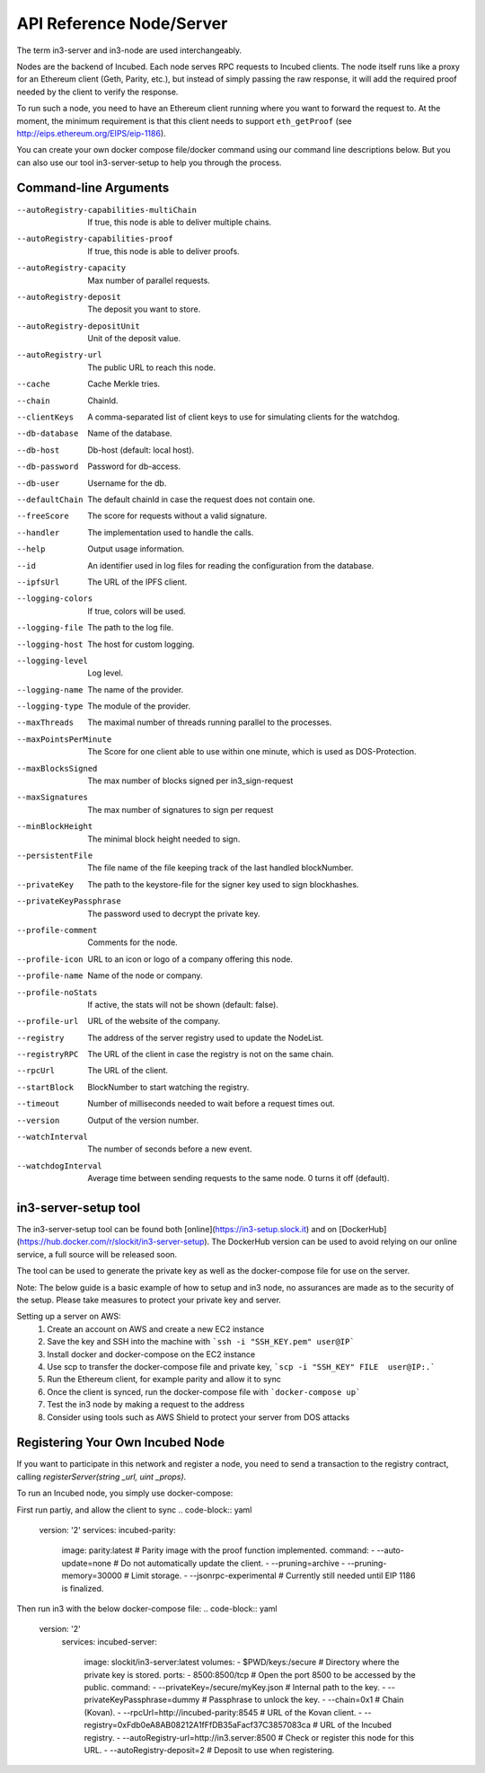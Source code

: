 *************************
API Reference Node/Server
*************************

The term in3-server and in3-node are used interchangeably.

Nodes are the backend of Incubed. Each node serves RPC requests to Incubed clients. The node itself runs like a proxy for an Ethereum client (Geth, Parity, etc.), but instead of simply passing the raw response, it will add the required proof needed by the client to verify the response.

To run such a node, you need to have an Ethereum client running where you want to forward the request to. At the moment, the minimum requirement is that this client needs to support ``eth_getProof`` (see http://eips.ethereum.org/EIPS/eip-1186).

You can create your own docker compose file/docker command using our command line descriptions below. But you can also use our tool in3-server-setup to help you through the process.

Command-line Arguments
######################

--autoRegistry-capabilities-multiChain   If true, this node is able to deliver multiple chains.
--autoRegistry-capabilities-proof        If true, this node is able to deliver proofs.
--autoRegistry-capacity                  Max number of parallel requests.
--autoRegistry-deposit                   The deposit you want to store.
--autoRegistry-depositUnit               Unit of the deposit value.
--autoRegistry-url                       The public URL to reach this node.
--cache                                  Cache Merkle tries.
--chain                                  ChainId.
--clientKeys                             A comma-separated list of client keys to use for simulating clients for the watchdog.
--db-database                            Name of the database.
--db-host                                Db-host (default: local host).
--db-password                            Password for db-access.
--db-user                                Username for the db.
--defaultChain                           The default chainId in case the request does not contain one.
--freeScore                              The score for requests without a valid signature.
--handler                                The implementation used to handle the calls.
--help                                   Output usage information.
--id                                     An identifier used in log files for reading the configuration from the database.
--ipfsUrl                                The URL of the IPFS client.
--logging-colors                         If true, colors will be used.
--logging-file                           The path to the log file.
--logging-host                           The host for custom logging.
--logging-level                          Log level.
--logging-name                           The name of the provider.
--logging-type                           The module of the provider.
--maxThreads                             The maximal number of threads running parallel to the processes.
--maxPointsPerMinute                     The Score for one client able to use within one minute, which is used as DOS-Protection.
--maxBlocksSigned                        The max number of blocks signed per in3_sign-request
--maxSignatures                          The max number of signatures to sign per request
--minBlockHeight                         The minimal block height needed to sign.
--persistentFile                         The file name of the file keeping track of the last handled blockNumber.
--privateKey                             The path to the keystore-file for the signer key used to sign blockhashes.
--privateKeyPassphrase                   The password used to decrypt the private key.
--profile-comment                        Comments for the node.
--profile-icon                           URL to an icon or logo of a company offering this node.
--profile-name                           Name of the node or company.
--profile-noStats                        If active, the stats will not be shown (default: false).
--profile-url                            URL of the website of the company.
--registry                               The address of the server registry used to update the NodeList.
--registryRPC                            The URL of the client in case the registry is not on the same chain.
--rpcUrl                                 The URL of the client.
--startBlock                             BlockNumber to start watching the registry.
--timeout                                Number of milliseconds needed to wait before a request times out.
--version                                Output of the version number.
--watchInterval                          The number of seconds before a new event.
--watchdogInterval                       Average time between sending requests to the same node. 0 turns it off (default).


in3-server-setup tool
##########################

The in3-server-setup tool can be found both [online](https://in3-setup.slock.it) and on [DockerHub](https://hub.docker.com/r/slockit/in3-server-setup).
The DockerHub version can be used to avoid relying on our online service, a full source will be released soon.

The tool can be used to generate the private key as well as the docker-compose file for use on the server.

Note: The below guide is a basic example of how to setup and in3 node, no assurances are made as to the security of the setup. Please take measures to protect your private key and server.

Setting up a server on AWS:
    1. Create an account on AWS and create a new EC2 instance
    2. Save the key and SSH into the machine with ```ssh -i "SSH_KEY.pem" user@IP```
    3. Install docker and docker-compose on the EC2 instance
    4. Use scp to transfer the docker-compose file and private key, ```scp -i "SSH_KEY" FILE  user@IP:.```
    5. Run the Ethereum client, for example parity and allow it to sync
    6. Once the client is synced, run the docker-compose file with ```docker-compose up```
    7. Test the in3 node by making a request to the address
    8. Consider using tools such as AWS Shield to protect your server from DOS attacks


Registering Your Own Incubed Node
##########################

If you want to participate in this network and register a node, you need to send a transaction to the registry contract, calling `registerServer(string _url, uint _props)`.

To run an Incubed node, you simply use docker-compose:

First run partiy, and allow the client to sync
.. code-block:: yaml
        version: '2'
        services:
        incubed-parity:
            image: parity:latest                                    # Parity image with the proof function implemented.
            command:
            - --auto-update=none                                    # Do not automatically update the client.
            - --pruning=archive 
            - --pruning-memory=30000                                # Limit storage.
            - --jsonrpc-experimental                                # Currently still needed until EIP 1186 is finalized.

Then run in3 with the below docker-compose file:
.. code-block:: yaml
          version: '2'
                services:
                incubed-server:
                    image: slockit/in3-server:latest
                    volumes:
                    - $PWD/keys:/secure                                     # Directory where the private key is stored.
                    ports:
                    - 8500:8500/tcp                                         # Open the port 8500 to be accessed by the public.
                    command:
                    - --privateKey=/secure/myKey.json                       # Internal path to the key.
                    - --privateKeyPassphrase=dummy                          # Passphrase to unlock the key.
                    - --chain=0x1                                           # Chain (Kovan).
                    - --rpcUrl=http://incubed-parity:8545                   # URL of the Kovan client.
                    - --registry=0xFdb0eA8AB08212A1fFfDB35aFacf37C3857083ca # URL of the Incubed registry.
                    - --autoRegistry-url=http://in3.server:8500             # Check or register this node for this URL.
                    - --autoRegistry-deposit=2                              # Deposit to use when registering.